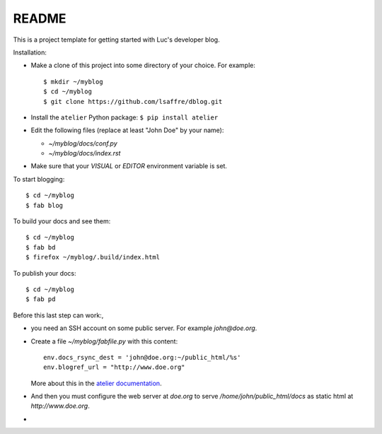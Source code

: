 ======
README
======

This is a project template for getting started with Luc's developer
blog.

Installation:

- Make a clone of this project into some directory of your choice. For
  example::

    $ mkdir ~/myblog
    $ cd ~/myblog
    $ git clone https://github.com/lsaffre/dblog.git

- Install the ``atelier`` Python package:  ``$ pip install atelier``

- Edit the following files (replace at least "John Doe" by your name):

  - `~/myblog/docs/conf.py`
  - `~/myblog/docs/index.rst`

- Make sure that your `VISUAL` or `EDITOR` environment variable is set.

To start blogging::

    $ cd ~/myblog
    $ fab blog

To build your docs and see them::

    $ cd ~/myblog
    $ fab bd
    $ firefox ~/myblog/.build/index.html

To publish your docs::

    $ cd ~/myblog
    $ fab pd

Before this last step can work:, 

- you need an SSH account on some public server. For example
  `john@doe.org`.

- Create a file `~/myblog/fabfile.py` with this content::

    env.docs_rsync_dest = 'john@doe.org:~/public_html/%s'
    env.blogref_url = "http://www.doe.org"

  More about this in the `atelier documentation
  <http://atelier.lino-framework.org/dev/api/atelier.fablib.html#configuration-files>`_.

- And then you must configure the web server at `doe.org` to serve
  `/home/john/public_html/docs` as static html at
  `http://www.doe.org`.


- 
